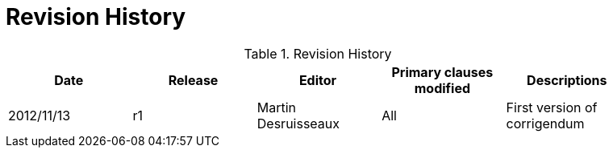 [appendix]
= Revision History

.Revision History
[width="90%",options="header"]
|====================
|Date |Release |Editor | Primary clauses modified |Descriptions
|2012/11/13 |r1 |Martin Desruisseaux |All |First version of corrigendum
|====================
